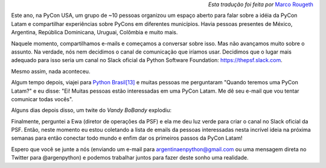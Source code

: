 .. title: PyCon Latam
.. slug: pycon-latam
.. date: 2017-10-11 18:08:09 UTC-03:00
.. tags: python pycon latam
.. category: 
.. link: 
.. description: 
.. type: text

.. class:: align-right small

   *Esta tradução foi feita por* `Marco Rougeth <https://github.com/rougeth>`_

Este ano, na PyCon USA, um grupo de ~10 pessoas organizou um espaço
aberto para falar sobre a idéia da PyCon Latam e compartilhar
experiências sobre PyCons em diferentes municípios. Havia
pessoas presentes de México, Argentina, República Dominicana, Uruguai,
Colômbia e muito mais.

Naquele momento, compartilhamos e-mails e começamos a conversar sobre
isso. Mas não avançamos muito sobre o assunto. Na verdade, nós nem
decidimos o canal de comunicação que iríamos usar. Decidimos que o
lugar mais adequado para isso seria um canal no Slack oficial da Python
Software Foundation: https://thepsf.slack.com.

Mesmo assim, nada aconteceu.

Algum tempo depois, viajei para `Python Brasil[13]
<http://2017.pythonbrasil.org.br/>`_ e muitas pessoas me perguntaram
"Quando teremos uma PyCon Latam?" e eu disse: "Ei! Muitas pessoas
estão interessadas em uma PyCon Latam. Me dê seu e-mail que vou tentar
comunicar todas vocês".

Alguns dias depois disso, um twite do *Vandy BoBandy* explodiu:

.. media:: https://twitter.com/argentinomota/status/917442410568998912

Finalmente, perguntei a Ewa (diretor de operações da PSF) e ela me deu
luz verde para criar o canal no Slack oficial da PSF. Então, neste
momento eu estou coletando a lista de emails da pessoas interessadas
nesta incrível ideia na próxima semanas para então conectar todo mundo
e enfim dar os primeiros passos da PyCon Latam!

.. media:: https://twitter.com/argenpython/status/918206197337149442
           
Espero que você se junte a nós (enviando um e-mail para
argentinaenpython@gmail.com ou uma mensagem direta no Twitter para
@argenpython) e podemos trabalhar juntos para fazer deste sonho uma
realidade.
